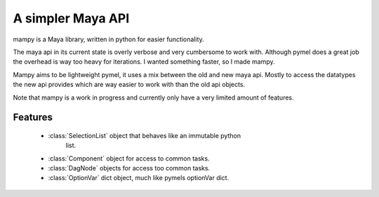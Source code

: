 ==================
A simpler Maya API
==================
mampy is a Maya library, written in python for easier functionality.

The maya api in its current state is overly verbose and very cumbersome
to work with. Although pymel does a great job the overhead is way
too heavy for iterations. I wanted something faster, so I made mampy.

Mampy aims to be lightweight pymel, it uses a mix between the old and new
maya api. Mostly to access the datatypes the new api provides which are
way easier to work with than the old api objects.

Note that mampy is a work in progress and currently only have a very
limited amount of features.

Features
========

    * :class:`SelectionList` object that behaves like an immutable python
       list.
    * :class:`Component` object for access to common tasks.
    * :class:`DagNode` objects for access too common tasks.
    * :class:`OptionVar` dict object, much like pymels optionVar dict.
